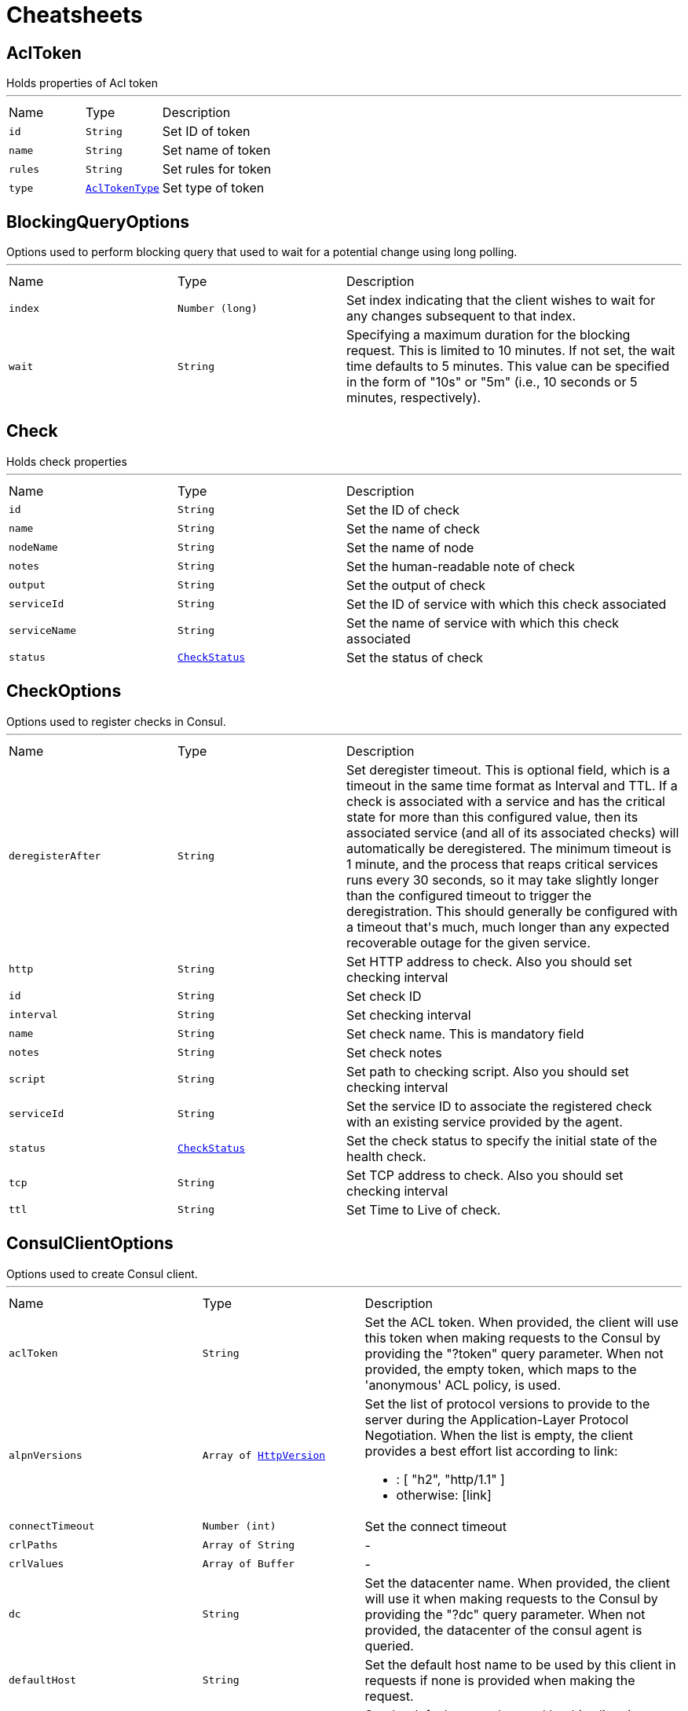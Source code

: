 = Cheatsheets

[[AclToken]]
== AclToken

++++
 Holds properties of Acl token
++++
'''

[cols=">25%,^25%,50%"]
[frame="topbot"]
|===
^|Name | Type ^| Description
|[[id]]`id`|`String`|
+++
Set ID of token
+++
|[[name]]`name`|`String`|
+++
Set name of token
+++
|[[rules]]`rules`|`String`|
+++
Set rules for token
+++
|[[type]]`type`|`link:enums.html#AclTokenType[AclTokenType]`|
+++
Set type of token
+++
|===

[[BlockingQueryOptions]]
== BlockingQueryOptions

++++
 Options used to perform blocking query that used to wait for a potential change using long polling.
++++
'''

[cols=">25%,^25%,50%"]
[frame="topbot"]
|===
^|Name | Type ^| Description
|[[index]]`index`|`Number (long)`|
+++
Set index indicating that the client wishes to wait for any changes subsequent to that index.
+++
|[[wait]]`wait`|`String`|
+++
Specifying a maximum duration for the blocking request. This is limited to 10 minutes.
 If not set, the wait time defaults to 5 minutes. This value can be specified in the form of "10s" or "5m"
 (i.e., 10 seconds or 5 minutes, respectively).
+++
|===

[[Check]]
== Check

++++
 Holds check properties
++++
'''

[cols=">25%,^25%,50%"]
[frame="topbot"]
|===
^|Name | Type ^| Description
|[[id]]`id`|`String`|
+++
Set the ID of check
+++
|[[name]]`name`|`String`|
+++
Set the name of check
+++
|[[nodeName]]`nodeName`|`String`|
+++
Set the name of node
+++
|[[notes]]`notes`|`String`|
+++
Set the human-readable note of check
+++
|[[output]]`output`|`String`|
+++
Set the output of check
+++
|[[serviceId]]`serviceId`|`String`|
+++
Set the ID of service with which this check associated
+++
|[[serviceName]]`serviceName`|`String`|
+++
Set the name of service with which this check associated
+++
|[[status]]`status`|`link:enums.html#CheckStatus[CheckStatus]`|
+++
Set the status of check
+++
|===

[[CheckOptions]]
== CheckOptions

++++
 Options used to register checks in Consul.
++++
'''

[cols=">25%,^25%,50%"]
[frame="topbot"]
|===
^|Name | Type ^| Description
|[[deregisterAfter]]`deregisterAfter`|`String`|
+++
Set deregister timeout. This is optional field, which is a timeout in the same time format as Interval and TTL.
 If a check is associated with a service and has the critical state for more than this configured value,
 then its associated service (and all of its associated checks) will automatically be deregistered.
 The minimum timeout is 1 minute, and the process that reaps critical services runs every 30 seconds,
 so it may take slightly longer than the configured timeout to trigger the deregistration.
 This should generally be configured with a timeout that's much, much longer than any expected recoverable outage
 for the given service.
+++
|[[http]]`http`|`String`|
+++
Set HTTP address to check. Also you should set checking interval
+++
|[[id]]`id`|`String`|
+++
Set check ID
+++
|[[interval]]`interval`|`String`|
+++
Set checking interval
+++
|[[name]]`name`|`String`|
+++
Set check name. This is mandatory field
+++
|[[notes]]`notes`|`String`|
+++
Set check notes
+++
|[[script]]`script`|`String`|
+++
Set path to checking script. Also you should set checking interval
+++
|[[serviceId]]`serviceId`|`String`|
+++
Set the service ID to associate the registered check with an existing service provided by the agent.
+++
|[[status]]`status`|`link:enums.html#CheckStatus[CheckStatus]`|
+++
Set the check status to specify the initial state of the health check.
+++
|[[tcp]]`tcp`|`String`|
+++
Set TCP address to check. Also you should set checking interval
+++
|[[ttl]]`ttl`|`String`|
+++
Set Time to Live of check.
+++
|===

[[ConsulClientOptions]]
== ConsulClientOptions

++++
 Options used to create Consul client.
++++
'''

[cols=">25%,^25%,50%"]
[frame="topbot"]
|===
^|Name | Type ^| Description
|[[aclToken]]`aclToken`|`String`|
+++
Set the ACL token. When provided, the client will use this token when making requests to the Consul
 by providing the "?token" query parameter. When not provided, the empty token, which maps to the 'anonymous'
 ACL policy, is used.
+++
|[[alpnVersions]]`alpnVersions`|`Array of link:enums.html#HttpVersion[HttpVersion]`|
+++
Set the list of protocol versions to provide to the server during the Application-Layer Protocol Negotiation.
 When the list is empty, the client provides a best effort list according to link:

 <ul>
   <li>: [ "h2", "http/1.1" ]</li>
   <li>otherwise: [link]</li>
 </ul>
+++
|[[connectTimeout]]`connectTimeout`|`Number (int)`|
+++
Set the connect timeout
+++
|[[crlPaths]]`crlPaths`|`Array of String`|-
|[[crlValues]]`crlValues`|`Array of Buffer`|-
|[[dc]]`dc`|`String`|
+++
Set the datacenter name. When provided, the client will use it when making requests to the Consul
 by providing the "?dc" query parameter. When not provided, the datacenter of the consul agent is queried.
+++
|[[defaultHost]]`defaultHost`|`String`|
+++
Set the default host name to be used by this client in requests if none is provided when making the request.
+++
|[[defaultPort]]`defaultPort`|`Number (int)`|
+++
Set the default port to be used by this client in requests if none is provided when making the request.
+++
|[[enabledCipherSuites]]`enabledCipherSuites`|`Array of String`|-
|[[enabledSecureTransportProtocols]]`enabledSecureTransportProtocols`|`Array of String`|-
|[[http2ClearTextUpgrade]]`http2ClearTextUpgrade`|`Boolean`|
+++
Set to <code>true</code> when an <i>h2c</i> connection is established using an HTTP/1.1 upgrade request, and <code>false</code>
 when an <i>h2c</i> connection is established directly (with prior knowledge).
+++
|[[http2ConnectionWindowSize]]`http2ConnectionWindowSize`|`Number (int)`|
+++
Set the default HTTP/2 connection window size. It overrides the initial window
 size set by , so the connection window size
 is greater than for its streams, in order the data throughput.
 <p/>
 A value of <code>-1</code> reuses the initial window size setting.
+++
|[[http2MaxPoolSize]]`http2MaxPoolSize`|`Number (int)`|
+++
Set the maximum pool size for HTTP/2 connections
+++
|[[http2MultiplexingLimit]]`http2MultiplexingLimit`|`Number (int)`|
+++
Set a client limit of the number concurrent streams for each HTTP/2 connection, this limits the number
 of streams the client can create for a connection. The effective number of streams for a
 connection is the min of this value and the server's initial settings.
 <p/>
 Setting the value to <code>-1</code> means to use the value sent by the server's initial settings.
 <code>-1</code> is the default value.
+++
|[[idleTimeout]]`idleTimeout`|`Number (int)`|
+++
Set the idle timeout, in seconds. zero means don't timeout.
 This determines if a connection will timeout and be closed if no data is received within the timeout.
+++
|[[initialSettings]]`initialSettings`|`link:dataobjects.html#Http2Settings[Http2Settings]`|
+++
Set the HTTP/2 connection settings immediately sent by to the server when the client connects.
+++
|[[jdkSslEngineOptions]]`jdkSslEngineOptions`|`link:dataobjects.html#JdkSSLEngineOptions[JdkSSLEngineOptions]`|-
|[[keepAlive]]`keepAlive`|`Boolean`|
+++
Set whether keep alive is enabled on the client
+++
|[[keyStoreOptions]]`keyStoreOptions`|`link:dataobjects.html#JksOptions[JksOptions]`|
+++
Set the key/cert options in jks format, aka Java keystore.
+++
|[[localAddress]]`localAddress`|`String`|
+++
Set the local interface to bind for network connections. When the local address is null,
 it will pick any local address, the default local address is null.
+++
|[[logActivity]]`logActivity`|`Boolean`|
+++
Set to true to enabled network activity logging: Netty's pipeline is configured for logging on Netty's logger.
+++
|[[maxChunkSize]]`maxChunkSize`|`Number (int)`|
+++
Set the maximum HTTP chunk size
+++
|[[maxHeaderSize]]`maxHeaderSize`|`Number (int)`|
+++
Set the maximum length of all headers for HTTP/1.x .
+++
|[[maxInitialLineLength]]`maxInitialLineLength`|`Number (int)`|
+++
Set the maximum length of the initial line for HTTP/1.x (e.g. <code>"HTTP/1.1 200 OK"</code>)
+++
|[[maxPoolSize]]`maxPoolSize`|`Number (int)`|
+++
Set the maximum pool size for connections
+++
|[[maxRedirects]]`maxRedirects`|`Number (int)`|
+++
Set to <code>maxRedirects</code> the maximum number of redirection a request can follow.
+++
|[[maxWaitQueueSize]]`maxWaitQueueSize`|`Number (int)`|
+++
Set the maximum requests allowed in the wait queue, any requests beyond the max size will result in
 a ConnectionPoolTooBusyException.  If the value is set to a negative number then the queue will be unbounded.
+++
|[[maxWebsocketFrameSize]]`maxWebsocketFrameSize`|`Number (int)`|
+++
Set the max websocket frame size
+++
|[[metricsName]]`metricsName`|`String`|
+++
Set the metrics name identifying the reported metrics, useful for grouping metrics
 with the same name.
+++
|[[openSslEngineOptions]]`openSslEngineOptions`|`link:dataobjects.html#OpenSSLEngineOptions[OpenSSLEngineOptions]`|-
|[[pemKeyCertOptions]]`pemKeyCertOptions`|`link:dataobjects.html#PemKeyCertOptions[PemKeyCertOptions]`|
+++
Set the key/cert store options in pem format.
+++
|[[pemTrustOptions]]`pemTrustOptions`|`link:dataobjects.html#PemTrustOptions[PemTrustOptions]`|
+++
Set the trust options.
+++
|[[pfxKeyCertOptions]]`pfxKeyCertOptions`|`link:dataobjects.html#PfxOptions[PfxOptions]`|
+++
Set the key/cert options in pfx format.
+++
|[[pfxTrustOptions]]`pfxTrustOptions`|`link:dataobjects.html#PfxOptions[PfxOptions]`|
+++
Set the trust options in pfx format
+++
|[[pipelining]]`pipelining`|`Boolean`|
+++
Set whether pipe-lining is enabled on the client
+++
|[[pipeliningLimit]]`pipeliningLimit`|`Number (int)`|
+++
Set the limit of pending requests a pipe-lined HTTP/1 connection can send.
+++
|[[protocolVersion]]`protocolVersion`|`link:enums.html#HttpVersion[HttpVersion]`|
+++
Set the protocol version.
+++
|[[proxyOptions]]`proxyOptions`|`link:dataobjects.html#ProxyOptions[ProxyOptions]`|
+++
Set proxy options for connections via CONNECT proxy (e.g. Squid) or a SOCKS proxy.
+++
|[[receiveBufferSize]]`receiveBufferSize`|`Number (int)`|
+++
Set the TCP receive buffer size
+++
|[[reuseAddress]]`reuseAddress`|`Boolean`|
+++
Set the value of reuse address
+++
|[[sendBufferSize]]`sendBufferSize`|`Number (int)`|
+++
Set the TCP send buffer size
+++
|[[sendUnmaskedFrames]]`sendUnmaskedFrames`|`Boolean`|
+++
Set true when the client wants to skip frame masking.
 You may want to set it true on server by server websocket communication: In this case you are by passing RFC6455 protocol.
 It's false as default.
+++
|[[soLinger]]`soLinger`|`Number (int)`|
+++
Set whether SO_linger keep alive is enabled
+++
|[[ssl]]`ssl`|`Boolean`|
+++
Set whether SSL/TLS is enabled
+++
|[[tcpKeepAlive]]`tcpKeepAlive`|`Boolean`|
+++
Set whether TCP keep alive is enabled
+++
|[[tcpNoDelay]]`tcpNoDelay`|`Boolean`|
+++
Set whether TCP no delay is enabled
+++
|[[timeoutMs]]`timeoutMs`|`Number (long)`|
+++
Sets the amount of time (in milliseconds) after which if the request does not return any data
 within the timeout period an failure will be passed to the handler and the request will be closed.
+++
|[[trafficClass]]`trafficClass`|`Number (int)`|
+++
Set the value of traffic class
+++
|[[trustAll]]`trustAll`|`Boolean`|
+++
Set whether all server certificates should be trusted
+++
|[[trustStoreOptions]]`trustStoreOptions`|`link:dataobjects.html#JksOptions[JksOptions]`|
+++
Set the trust options in jks format, aka Java truststore
+++
|[[tryUseCompression]]`tryUseCompression`|`Boolean`|
+++
Set whether compression is enabled
+++
|[[useAlpn]]`useAlpn`|`Boolean`|
+++
Set the ALPN usage.
+++
|[[usePooledBuffers]]`usePooledBuffers`|`Boolean`|
+++
Set whether Netty pooled buffers are enabled
+++
|[[verifyHost]]`verifyHost`|`Boolean`|
+++
Set whether hostname verification is enabled
+++
|===

[[Coordinate]]
== Coordinate

++++
 Holds network coordinates of node
++++
'''

[cols=">25%,^25%,50%"]
[frame="topbot"]
|===
^|Name | Type ^| Description
|[[adj]]`adj`|`Number (float)`|
+++
Set adjustment
+++
|[[err]]`err`|`Number (float)`|
+++
Set error
+++
|[[height]]`height`|`Number (float)`|
+++
Set height
+++
|[[node]]`node`|`String`|
+++
Set name of node
+++
|[[vec]]`vec`|`Array of Number (Float)`|
+++
Set vector
+++
|===

[[CoordinateList]]
== CoordinateList

++++
 Holds result of network coordinates query
++++
'''

[cols=">25%,^25%,50%"]
[frame="topbot"]
|===
^|Name | Type ^| Description
|[[index]]`index`|`Number (long)`|
+++
Set Consul index, a unique identifier representing the current state of the requested coordinates
+++
|[[list]]`list`|`Array of link:dataobjects.html#Coordinate[Coordinate]`|
+++
Set list of coordinates
+++
|===

[[DcCoordinates]]
== DcCoordinates

++++
 Holds coordinates of servers in datacenter
++++
'''

[cols=">25%,^25%,50%"]
[frame="topbot"]
|===
^|Name | Type ^| Description
|[[datacenter]]`datacenter`|`String`|
+++
Set datacenter
+++
|[[servers]]`servers`|`Array of link:dataobjects.html#Coordinate[Coordinate]`|
+++
Set list of servers in datacenter
+++
|===

[[Event]]
== Event

++++
 Holds properties of Consul event
++++
'''

[cols=">25%,^25%,50%"]
[frame="topbot"]
|===
^|Name | Type ^| Description
|[[id]]`id`|`String`|
+++
Set ID of event
+++
|[[lTime]]`lTime`|`Number (int)`|
+++
Set the Lamport clock time
+++
|[[name]]`name`|`String`|
+++
Set name of event
+++
|[[node]]`node`|`String`|
+++
Set regular expression to filter by node name
+++
|[[payload]]`payload`|`String`|
+++
Set payload of event
+++
|[[service]]`service`|`String`|
+++
Set regular expression to filter by service
+++
|[[tag]]`tag`|`String`|
+++
Set regular expression to filter by tag
+++
|[[version]]`version`|`Number (int)`|
+++
Set version
+++
|===

[[EventList]]
== EventList

++++
 Holds result of events query
++++
'''

[cols=">25%,^25%,50%"]
[frame="topbot"]
|===
^|Name | Type ^| Description
|[[index]]`index`|`Number (long)`|
+++
Set Consul index, a unique identifier representing the current state of the requested events
+++
|[[list]]`list`|`Array of link:dataobjects.html#Event[Event]`|
+++
Set list of events
+++
|===

[[EventListOptions]]
== EventListOptions

++++
 Holds options for events list request
++++
'''

[cols=">25%,^25%,50%"]
[frame="topbot"]
|===
^|Name | Type ^| Description
|[[blockingOptions]]`blockingOptions`|`link:dataobjects.html#BlockingQueryOptions[BlockingQueryOptions]`|
+++
Set options for blocking query
+++
|[[name]]`name`|`String`|
+++
Set event name for filtering on events
+++
|===

[[EventOptions]]
== EventOptions

++++
 Options used to trigger a new user event.
++++
'''

[cols=">25%,^25%,50%"]
[frame="topbot"]
|===
^|Name | Type ^| Description
|[[node]]`node`|`String`|
+++
Set regular expression to filter by node name
+++
|[[payload]]`payload`|`String`|
+++
Set payload of event
+++
|[[service]]`service`|`String`|
+++
Set regular expression to filter by service
+++
|[[tag]]`tag`|`String`|
+++
Set regular expression to filter by tag
+++
|===

[[KeyValue]]
== KeyValue

++++
 Represents key/value pair stored in Consul
++++
'''

[cols=">25%,^25%,50%"]
[frame="topbot"]
|===
^|Name | Type ^| Description
|[[createIndex]]`createIndex`|`Number (long)`|
+++
Set the internal index value that represents when the entry was created.
+++
|[[flags]]`flags`|`Number (long)`|
+++
Set the flags attached to this entry. Clients can choose to use this however makes sense for their application.
+++
|[[key]]`key`|`String`|
+++
Set the key
+++
|[[lockIndex]]`lockIndex`|`Number (long)`|
+++
Set the number of times this key has successfully been acquired in a lock.
+++
|[[modifyIndex]]`modifyIndex`|`Number (long)`|
+++
Set the last index that modified this key.
+++
|[[session]]`session`|`String`|
+++
Set the session that owns the lock
+++
|[[value]]`value`|`String`|
+++
Set the value
+++
|===

[[KeyValueList]]
== KeyValueList

++++
 Holds result of key/value pairs query
++++
'''

[cols=">25%,^25%,50%"]
[frame="topbot"]
|===
^|Name | Type ^| Description
|[[index]]`index`|`Number (long)`|
+++
Set Consul index
+++
|[[list]]`list`|`Array of link:dataobjects.html#KeyValue[KeyValue]`|
+++
Set list of key/value pairs
+++
|===

[[KeyValueOptions]]
== KeyValueOptions

++++
 Options used to put key/value pair to Consul.
++++
'''

[cols=">25%,^25%,50%"]
[frame="topbot"]
|===
^|Name | Type ^| Description
|[[acquireSession]]`acquireSession`|`String`|
+++
Set session ID for lock acquisition operation.
+++
|[[casIndex]]`casIndex`|`Number (long)`|
+++
Set the Check-And-Set index. If the index is <code>0</code>, Consul will only put the key if it does not already exist.
 If the index is non-zero, the key is only set if the index matches the ModifyIndex of that key.
+++
|[[flags]]`flags`|`Number (long)`|
+++
Set the flags. Flags is an value between <code>0</code> and 2<sup>64</sup>-1 that can be attached to each entry.
 Clients can choose to use this however makes sense for their application.
+++
|[[releaseSession]]`releaseSession`|`String`|
+++
Set session ID for lock release operation.
+++
|===

[[MaintenanceOptions]]
== MaintenanceOptions

++++
 Options used to placing a given service into "maintenance mode".
 During maintenance mode, the service will be marked as unavailable
 and will not be present in DNS or API queries. Maintenance mode is persistent
 and will be automatically restored on agent restart.
++++
'''

[cols=">25%,^25%,50%"]
[frame="topbot"]
|===
^|Name | Type ^| Description
|[[enable]]`enable`|`Boolean`|
+++
Set maintenance mode to enabled: <code>true</code> to enter maintenance mode or <code>false</code> to resume normal operation.
 This flag is required.
+++
|[[id]]`id`|`String`|
+++
Set the ID of service. This field is required.
+++
|[[reason]]`reason`|`String`|
+++
Set the reason message. If provided, its value should be a text string explaining the reason for placing
 the service into maintenance mode. This is simply to aid human operators.
+++
|===

[[Node]]
== Node

++++
++++
'''

[cols=">25%,^25%,50%"]
[frame="topbot"]
|===
^|Name | Type ^| Description
|[[address]]`address`|`String`|
+++
Set node address
+++
|[[lanAddress]]`lanAddress`|`String`|
+++
Set node lan address
+++
|[[name]]`name`|`String`|
+++
Set node name
+++
|[[wanAddress]]`wanAddress`|`String`|
+++
Set node wan address
+++
|===

[[NodeList]]
== NodeList

++++
 Holds result of nodes query
++++
'''

[cols=">25%,^25%,50%"]
[frame="topbot"]
|===
^|Name | Type ^| Description
|[[index]]`index`|`Number (long)`|
+++
Set Consul index, a unique identifier representing the current state of the requested list of nodes
+++
|[[list]]`list`|`Array of link:dataobjects.html#Node[Node]`|
+++
Set list of nodes
+++
|===

[[NodeQueryOptions]]
== NodeQueryOptions

++++
 Options used to requesting list of nodes
++++
'''

[cols=">25%,^25%,50%"]
[frame="topbot"]
|===
^|Name | Type ^| Description
|[[blockingOptions]]`blockingOptions`|`link:dataobjects.html#BlockingQueryOptions[BlockingQueryOptions]`|
+++
Set options for blocking query
+++
|[[near]]`near`|`String`|
+++
Set node name for sorting the list in ascending order based on the estimated round trip time from that node.
+++
|===

[[Service]]
== Service

++++
 Holds properties of service and node that its containing
++++
'''

[cols=">25%,^25%,50%"]
[frame="topbot"]
|===
^|Name | Type ^| Description
|[[address]]`address`|`String`|
+++
Set service address
+++
|[[id]]`id`|`String`|
+++
Set ID of service
+++
|[[name]]`name`|`String`|
+++
Set service name
+++
|[[node]]`node`|`String`|
+++
Set node name
+++
|[[nodeAddress]]`nodeAddress`|`String`|
+++
Set node address
+++
|[[port]]`port`|`Number (int)`|
+++
Set service port
+++
|[[tags]]`tags`|`Array of String`|
+++
Set list of service tags
+++
|===

[[ServiceEntry]]
== ServiceEntry

++++
 Holds properties of service, node and related checks
++++
'''

[cols=">25%,^25%,50%"]
[frame="topbot"]
|===
^|Name | Type ^| Description
|[[checks]]`checks`|`Array of link:dataobjects.html#Check[Check]`|
+++
Set list of checks
+++
|[[node]]`node`|`link:dataobjects.html#Node[Node]`|
+++
Set node
+++
|[[service]]`service`|`link:dataobjects.html#Service[Service]`|
+++
Set service
+++
|===

[[ServiceEntryList]]
== ServiceEntryList

++++
 Holds list of services, nodes and related checks
++++
'''

[cols=">25%,^25%,50%"]
[frame="topbot"]
|===
^|Name | Type ^| Description
|[[index]]`index`|`Number (long)`|
+++
Set Consul index, a unique identifier representing the current state of the requested list of services
+++
|[[list]]`list`|`Array of link:dataobjects.html#ServiceEntry[ServiceEntry]`|
+++
Set list of services
+++
|===

[[ServiceList]]
== ServiceList

++++
 Holds result of services query
++++
'''

[cols=">25%,^25%,50%"]
[frame="topbot"]
|===
^|Name | Type ^| Description
|[[index]]`index`|`Number (long)`|
+++
Set Consul index, a unique identifier representing the current state of the requested list of services
+++
|[[list]]`list`|`Array of link:dataobjects.html#Service[Service]`|
+++
Set list of services
+++
|===

[[ServiceOptions]]
== ServiceOptions

++++
 Options used to register service.
++++
'''

[cols=">25%,^25%,50%"]
[frame="topbot"]
|===
^|Name | Type ^| Description
|[[address]]`address`|`String`|
+++
Set service address
+++
|[[checkOptions]]`checkOptions`|`link:dataobjects.html#CheckOptions[CheckOptions]`|
+++
Set check options of service
+++
|[[id]]`id`|`String`|
+++
Set the ID of session
+++
|[[name]]`name`|`String`|
+++
Set service name
+++
|[[port]]`port`|`Number (int)`|
+++
Set service port
+++
|[[tags]]`tags`|`Array of String`|
+++
Set list of tags associated with service
+++
|===

[[ServiceQueryOptions]]
== ServiceQueryOptions

++++
 Options used to requesting list of services
++++
'''

[cols=">25%,^25%,50%"]
[frame="topbot"]
|===
^|Name | Type ^| Description
|[[blockingOptions]]`blockingOptions`|`link:dataobjects.html#BlockingQueryOptions[BlockingQueryOptions]`|
+++
Set options for blocking query
+++
|[[near]]`near`|`String`|
+++
Set node name for sorting the list in ascending order based on the estimated round trip time from that node.
+++
|[[tag]]`tag`|`String`|
+++
Set tag for filtering request results
+++
|===

[[Session]]
== Session

++++
 Holds properties of Consul sessions
++++
'''

[cols=">25%,^25%,50%"]
[frame="topbot"]
|===
^|Name | Type ^| Description
|[[checks]]`checks`|`Array of String`|
+++
Set the list of associated health checks
+++
|[[createIndex]]`createIndex`|`Number (long)`|
+++
Set the create index of session
+++
|[[id]]`id`|`String`|
+++
Set the ID of node
+++
|[[index]]`index`|`Number (long)`|
+++
Set Consul index
+++
|[[lockDelay]]`lockDelay`|`Number (long)`|
+++
Set the Lock delay of session
+++
|[[node]]`node`|`String`|
+++
Set the ID of node
+++
|===

[[SessionList]]
== SessionList

++++
 Holds result of sessions query
++++
'''

[cols=">25%,^25%,50%"]
[frame="topbot"]
|===
^|Name | Type ^| Description
|[[index]]`index`|`Number (long)`|
+++
Set Consul index, a unique identifier representing the current state of the requested list of sessions
+++
|[[list]]`list`|`Array of link:dataobjects.html#Session[Session]`|
+++
Set list of sessions
+++
|===

[[SessionOptions]]
== SessionOptions

++++
 Options used to create session.
++++
'''

[cols=">25%,^25%,50%"]
[frame="topbot"]
|===
^|Name | Type ^| Description
|[[behavior]]`behavior`|`link:enums.html#SessionBehavior[SessionBehavior]`|
+++
Set the behavior when a session is invalidated. The release behavior is the default if none is specified.
+++
|[[checks]]`checks`|`Array of String`|
+++
Set a list of associated health checks. It is highly recommended that,
 if you override this list, you include the default "serfHealth"
+++
|[[lockDelay]]`lockDelay`|`Number (long)`|
+++
Set the lock-delay period.
+++
|[[name]]`name`|`String`|
+++
Set the human-readable name for the Session
+++
|[[node]]`node`|`String`|
+++
Set the node to which the session will be assigned
+++
|[[ttl]]`ttl`|`Number (long)`|
+++
Set the TTL interval. When TTL interval expires without being renewed, the session has expired
 and an invalidation is triggered. If specified, it must be between 10s and 86400s currently.
+++
|===

[[TxnError]]
== TxnError

++++
 Holds information describing which operations failed if the transaction was rolled back.
++++
'''

[cols=">25%,^25%,50%"]
[frame="topbot"]
|===
^|Name | Type ^| Description
|[[opIndex]]`opIndex`|`Number (int)`|
+++
Set the index of the failed operation in the transaction
+++
|[[what]]`what`|`String`|
+++
Set error message about why that operation failed.
+++
|===

[[TxnKVOperation]]
== TxnKVOperation

++++
 Holds operation to apply to the key/value store inside a transaction
++++
'''

[cols=">25%,^25%,50%"]
[frame="topbot"]
|===
^|Name | Type ^| Description
|[[flags]]`flags`|`Number (long)`|
+++
Set the flags attached to this entry. Clients can choose to use this however makes sense for their application.
+++
|[[index]]`index`|`Number (long)`|
+++
Set the index used for locking, unlocking, and check-and-set operations.
+++
|[[key]]`key`|`String`|
+++
Set the key
+++
|[[session]]`session`|`String`|
+++
Set the session used for locking, unlocking, and check-and-set operations.
+++
|[[type]]`type`|`link:enums.html#TxnKVVerb[TxnKVVerb]`|
+++
Set the type of operation to perform
+++
|[[value]]`value`|`String`|
+++
Set the value
+++
|===

[[TxnRequest]]
== TxnRequest

++++
 Holds list of operations in transaction
++++
'''

[cols=">25%,^25%,50%"]
[frame="topbot"]
|===
^|Name | Type ^| Description
|[[operationsSize]]`operationsSize`|`Number (int)`|
+++
Returns the number of operations in this request
+++
|===

[[TxnResponse]]
== TxnResponse

++++
 Holds results of transaction
++++
'''

[cols=">25%,^25%,50%"]
[frame="topbot"]
|===
^|Name | Type ^| Description
|[[errors]]`errors`|`Array of link:dataobjects.html#TxnError[TxnError]`|
+++
Adds error to this response
+++
|[[errorsSize]]`errorsSize`|`Number (int)`|
+++
Returns the number of errors in this response
+++
|[[resultsSize]]`resultsSize`|`Number (int)`|
+++
Returns the number of results in this response
+++
|===

